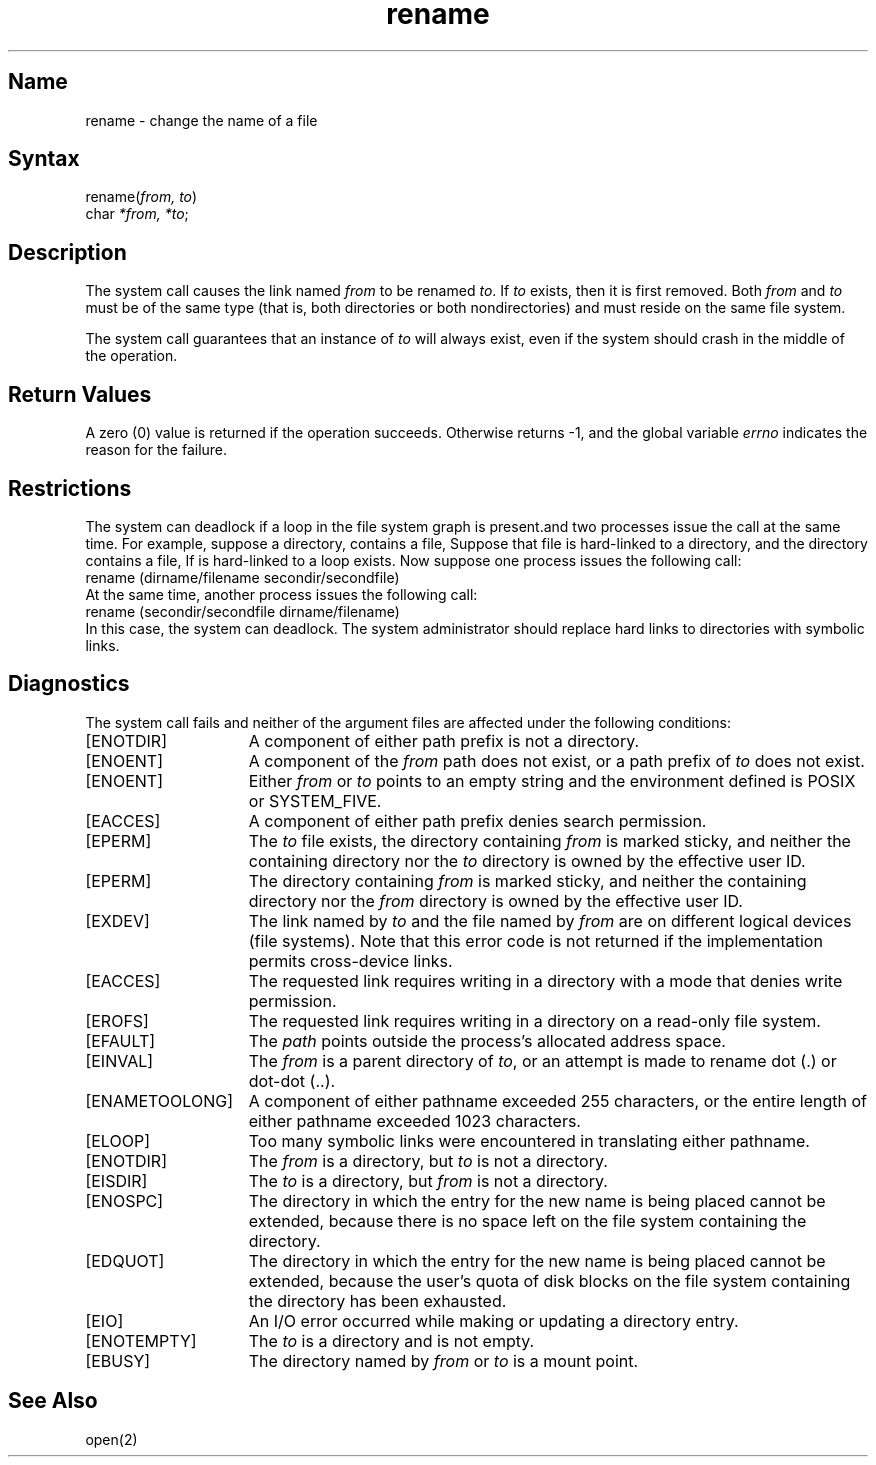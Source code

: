 .\" SCCSID: @(#)rename.2	6.3	9/12/89
.TH rename 2
.SH Name
rename \- change the name of a file
.SH Syntax
.nf
rename(\fIfrom, to\fP)
char \fI*from, *to\fP;
.fi
.SH Description
.NXR "rename system call" 
.NXR "directory" "renaming"
.NXR "file" "renaming"
The
.PN rename
system call
causes the link named
.I from
to be renamed 
.IR to .
If 
.I to
exists, then it is first removed.
Both 
.I from
and
.I to
must be of the same type (that is, both directories or both
nondirectories) and must reside on the same file system.
.PP
The
.PN rename
system call guarantees that an instance of
.I to
will always exist, even if the system should crash in
the middle of the operation.
.SH Return Values
A zero (0) value is returned if the operation succeeds. Otherwise
.PN rename
returns \-1, and the global variable 
.I errno
indicates the reason for the failure.
.SH Restrictions
The system can deadlock if a loop in the file system graph is present.and
two processes issue the 
.PN rename 
call at the same time.
For example, suppose a directory, 
.PN dirname ,
contains a file, 
.PN dirname/filename .
Suppose that file is hard-linked to a directory,
.PN secondir , 
and the
.PN secondir
directory contains a file,
.PN secondir/secondfile . 
If 
.PN secondir/secondfile
is hard-linked
to 
.PN dirname ,
a loop exists.
Now suppose one process issues the
following 
.PN rename 
call:
.EX
rename (dirname/filename secondir/secondfile)
.EE
At the same time, another process issues the following 
.PN rename 
call:
.EX
rename (secondir/secondfile dirname/filename)
.EE
In this case, the system can deadlock.
The system administrator should replace hard links to directories 
with symbolic links.
.SH Diagnostics
The
.PN rename
system call
fails and neither of the argument files are 
affected under the following conditions:
.TP 15
[ENOTDIR]
A component of either path prefix is not a directory.
.TP 15
[ENOENT]
A component of the
.I from
path does not exist, or a path prefix of
.I to
does not exist.
.TP 15
[ENOENT]
Either \fIfrom\fP or \fIto\fP points to an empty string and the environment
defined is POSIX or SYSTEM_FIVE.
.TP 15
[EACCES]
A component of either path prefix denies search permission.
.TP 15
[EPERM]
The
.I to
file exists, the directory containing
.I from 
is marked sticky, and neither the
containing directory nor the
.I to 
directory is owned by the
effective user ID.
.TP 15
[EPERM] 
The directory containing
.I from
is marked sticky,
and neither the containing directory nor the
.I from
directory is owned by the effective user ID.
.TP 15
[EXDEV]
The link named by \fIto\fP and the file named by \fIfrom\fP
are on different logical devices (file systems).  Note that this error
code is not returned if the implementation permits cross-device
links.
.TP 15
[EACCES]
The requested link requires writing in a directory with a mode
that denies write permission.
.TP 15
[EROFS]
The requested link requires writing in a directory on a read-only file
system.
.TP 15
[EFAULT]
The
.I path
points outside the process's allocated address space.
.TP 15
[EINVAL]
The
.I from
is a parent directory of
.IR to ,
or an attempt is made to rename dot (.) or dot-dot (..).
.TP 15
[ENAMETOOLONG]
A component of either pathname exceeded 255 characters,
or the entire length of either pathname exceeded 1023
characters.
.TP 15
[ELOOP]
Too many symbolic links were encountered in translating
either pathname.
.TP 15
[ENOTDIR]
The
.I from
is a directory, but
.I to
is not a directory.
.TP 15
[EISDIR]
The
.I to
is a directory, but
.I from 
is not a directory.
.TP 15
[ENOSPC]
The directory in which the entry for the new name is being placed
cannot be extended, because there is no space left on the
file system containing the directory.
.TP 15
[EDQUOT]
The directory in which the entry for the new name
is being placed cannot be extended, because the user's
quota of disk blocks on the file system containing
the directory has been exhausted.
.TP 15
[EIO]
An I/O error occurred while making or updating a
directory entry.
.TP 15
[ENOTEMPTY]
The
.I to
is a directory and is not empty.
.TP 15
[EBUSY]
The directory named by \fIfrom\fP or \fIto\fP is a mount point.
.SH See Also
open(2)
